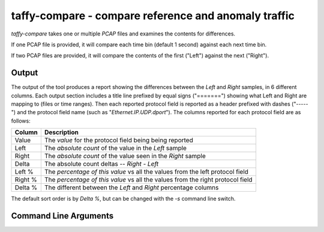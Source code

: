 taffy-compare - compare reference and anomaly traffic
-----------------------------------------------------

.. _taffycompare:

`taffy-compare` takes one or multiple *PCAP* files and examines the
contents for differences.

If one PCAP file is provided, it will compare each time bin (default 1
second) against each next time bin.

If two PCAP files are provided, it will compare the contents of the
first ("Left") against the next ("Right").

Output
^^^^^^

The output of the tool produces a report showing the differences
between the *Left* and *Right* samples, in 6 different columns.  Each
output section includes a title line prefixed by equal signs
("=======") showing what Left and Right are mapping to (files or time
ranges).  Then each reported protocol field is reported as a header
prefixed with dashes ("-----") and the protocol field name (such as
"*Ethernet.IP.UDP.dport*").  The columns reported for each protocol
field are as follows:

======== ==============================================================================
Column   Description
======== ==============================================================================
Value    The *value* for the protocol field being being reported
Left     The *absolute count* of the value in the *Left* sample
Right    The *absolute count* of the value seen in the *Right* sample
Delta    The absolute count deltas -- *Right - Left*
Left %   The *percentage of this value* vs all the values from the left protocol field
Right %  The *percentage of this value* vs all the values from the right protocol field
Delta %  The different between the *Left* and *Right* percentage columns
======== ==============================================================================

The default sort order is by *Delta %*, but can be changed with the
`-s` command line switch.

Command Line Arguments
^^^^^^^^^^^^^^^^^^^^^^

.. sphinx_argparse_cli::
   :module: traffic_taffy.tools.compare
   :func: parse_args
   :hook:
   :prog: taffy-compare

